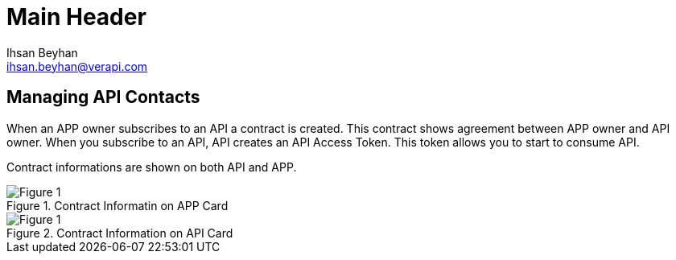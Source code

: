 Main Header
===========
:Author:    Ihsan Beyhan
:Email:     ihsan.beyhan@verapi.com
:Date:      17/01/2019
:Revision:  23/01/2019,25/01/2019

== Managing API Contacts


When an APP owner subscribes to an API a contract is created. 
This contract shows agreement between APP owner and API owner.
When you subscribe to an API, API creates an API Access Token. This token allows you to start to consume API.

Contract informations are shown on both API and APP.


****
.Contract Informatin on APP Card
[Figure 1]
image::images/contractview1.jpg[]

.Contract Information on API Card
[Figure 1]
image::images/contractview2.jpg[]


****

